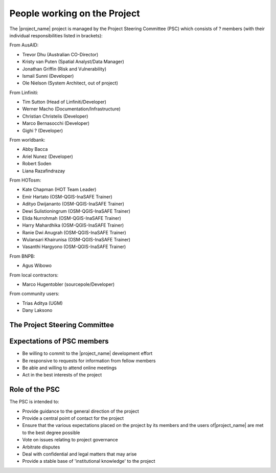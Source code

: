 .. _project_steering_commitee:

People working on the Project
=============================

The |project_name| project is managed by the Project Steering Committee (PSC)
which consists of ? members (with their individual responsibilities listed in
brackets):

From AusAID:

* Trevor Dhu (Australian CO-Director)
* Kristy van Puten (Spatial Analyst/Data Manager)
* Jonathan Griffin (Risk and Vulnerability)
* Ismail Sunni (Developer)
* Ole Nielson (System Architect, out of project)

From Linfiniti:

* Tim Sutton (Head of Linfiniti/Developer)
* Werner Macho (Documentation/Infrastructure)
* Christian Christelis (Developer)
* Marco Bernasocchi (Developer)
* Gighi ? (Developer)

From worldbank:

* Abby Bacca
* Ariel Nunez (Developer)
* Robert Soden
* Liana Razafindrazay

From HOTosm:

* Kate Chapman (HOT Team Leader)
* Emir Hartato (OSM-QGIS-InaSAFE Trainer)
* Adityo Dwijananto (OSM-QGIS-InaSAFE Trainer)
* Dewi Sulistioningrum (OSM-QGIS-InaSAFE Trainer)
* Elida Nurrohmah (OSM-QGIS-InaSAFE Trainer)
* Harry Mahardhika (OSM-QGIS-InaSAFE Trainer)
* Ranie Dwi Anugrah (OSM-QGIS-InaSAFE Trainer)
* Wulansari Khairunisa (OSM-QGIS-InaSAFE Trainer)
* Vasanthi Hargyono (OSM-QGIS-InaSAFE Trainer)

From BNPB:

* Agus Wibowo

From local contractors:

* Marco Hugentobler (sourcepole/Developer)

From community users:

* Trias Aditya (UGM)
* Dany Laksono

The Project Steering Committee
------------------------------



Expectations of PSC members
---------------------------

* Be willing to commit to the |project_name| development effort
* Be responsive to requests for information from fellow members
* Be able and willing to attend online meetings
* Act in the best interests of the project

Role of the PSC
---------------

The PSC is intended to:

* Provide guidance to the general direction of the project
* Provide a central point of contact for the project
* Ensure that the various expectations placed on the project by its members and
  the users of|project_name| are met to the best degree possible
* Vote on issues relating to project governance
* Arbitrate disputes
* Deal with confidential and legal matters that may arise
* Provide a stable base of 'institutional knowledge' to the project
